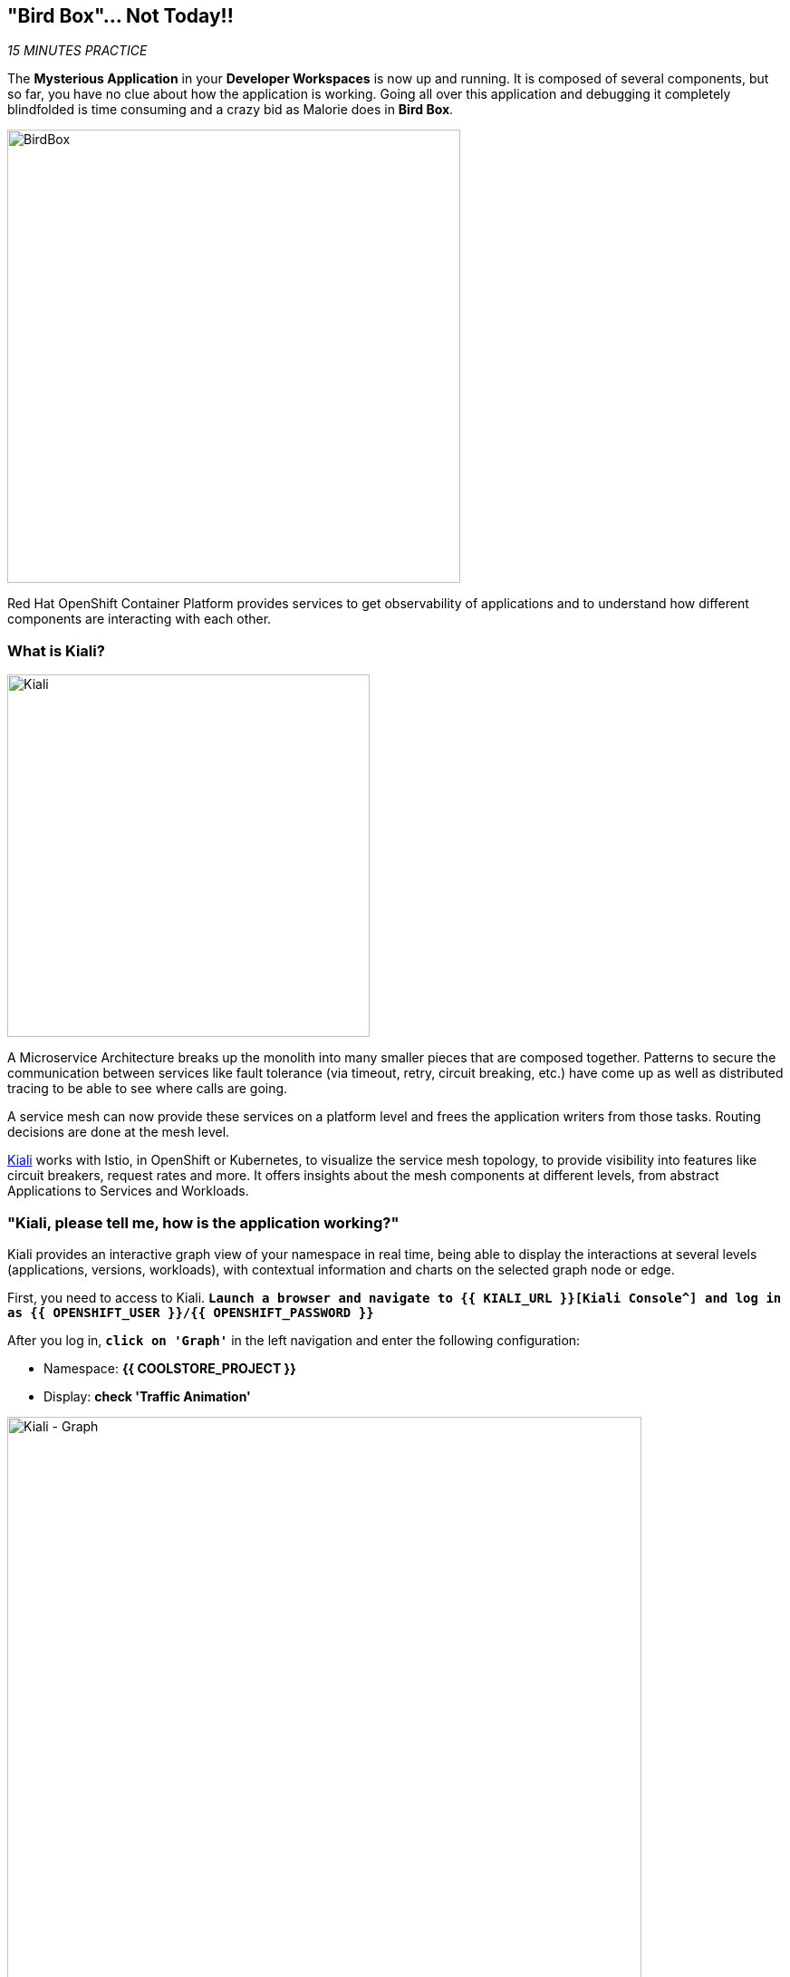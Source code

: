 == "Bird Box"... Not Today!!

_15 MINUTES PRACTICE_

The **Mysterious Application** in your *Developer Workspaces* is now up and running. It is composed of several components, but so far, you have no clue about how the application is working.
Going all over this application and debugging it completely blindfolded is time consuming and a crazy bid as Malorie does in *Bird Box*.

image:{% image_path birdbox.png %}[BirdBox, 500]

Red Hat OpenShift Container Platform provides services to get observability of applications and to understand how different components are interacting with each other.

=== What is Kiali?

[sidebar]
--
image:{% image_path kiali.png %}[Kiali, 400]

A Microservice Architecture breaks up the monolith into many smaller pieces that are composed together. Patterns to secure the communication between services like fault tolerance (via timeout, retry, circuit breaking, etc.) have come up as well as distributed tracing to be able to see where calls are going.

A service mesh can now provide these services on a platform level and frees the application writers from those tasks. Routing decisions are done at the mesh level.

https://www.kiali.io[Kiali^] works with Istio, in OpenShift or Kubernetes, to visualize the service mesh topology, to provide visibility into features like circuit breakers, request rates and more. It offers insights about the mesh components at different levels, from abstract Applications to Services and Workloads.
--

=== "Kiali, please tell me, how is the application working?"

Kiali provides an interactive graph view of your namespace in real time, being able to display the interactions at several levels (applications, versions, workloads), with contextual information and charts on the selected graph node or edge.

First, you need to access to Kiali. 
`*Launch a browser and navigate to {{ KIALI_URL }}[Kiali Console^] and log in as {{ OPENSHIFT_USER }}/{{ OPENSHIFT_PASSWORD }}*`

After you log in, `*click on 'Graph'`* in the left navigation and enter the following configuration:

 * Namespace: **{{ COOLSTORE_PROJECT }}**
 * Display: **check 'Traffic Animation'**

image:{% image_path kiali-graph.png %}[Kiali - Graph, 700]

This page shows a graph with all the microservices, connected by the requests going through them. On this page, you can see how the services interact with each other.

Even if the application *seemed* working fine, there is a problem in the *Gateway Service* which sends a *4xx http error*.

image:{% image_path kiali-4xx.png %}[Kiali - 4xx, 300]

[WARNING]
====
In order to get the previous screen, please reload the **Web UI** more than one time!
====

Open the Javascript Console from your browser, and you will find a **404 error** when calling the **'gateway/api/cart'** API.

image:{% image_path gateway-cart-missing.png %}[Gateway Error, 700]

Indeed, when you check the APIs exposed by the gateway, you cannot find any **'/api/cart/id-*'** one.

Let's fix it!!

=== Build and deploy the Quarkus microservice, the Cart Service

https://quarkus.io/[Quarkus^] is a Kubernetes Native Java stack tailored for GraalVM & OpenJDK HotSpot, crafted from the best of breed Java libraries and standards.

* Architectured for running in serverless and container environments like Knative and OpenShift. 
* Designed around a **container first philosophy**, what this means in real terms is that Quarkus is optimised for low memory usage and fast startup times.

We already compiled the Cart Service application to a native executable called **cart-1.0-SNAPSHOT-runner**. You can find in the **cart-quarkus** project under the **src/target** folder. It improves the startup time of the **Cart Service**, and produces a minimal disk footprint. The executable would have everything to run the application including the "JVM" and the application.

In this chapter, you will focus on creating a Docker image using the produced native executable.

image:{% image_path containerization-process.png %}[Quarkus - Container, 700]

[TIP]
====
If you want, take a moment to examine the source code of the Cart Service implemented with https://quarkus.io/[Quarkus^].
You can find it under the package **com.redhat.cloudnative** in the **src/main/java** directory of the **cart-quarkus** project.
====

In the *Terminal Window of CodeReady Workspaces*, `*execute the following commands to leverage the build mechanism of OpenShift and deploy the service*`:

[source,shell]
----
# To build the image on OpenShift
$ oc new-build --binary --name=cart -lapp=cart,version=v1.0
$ oc patch bc/cart -p '{"spec":{"strategy":{"dockerStrategy":{"dockerfilePath":"src/main/docker/Dockerfile"}}}}'
$ oc start-build cart --from-dir /projects/labs/cart-quarkus --follow

# To instantiate the image
$ oc new-app --image-stream=cart:latest -lapp=cart,version=v1.0

# To deploy an Istio SideCar and configure Catalog Service Deployment
$ oc rollout pause dc/cart
$ oc patch dc/cart --patch '{"spec": {"template": {"metadata": {"annotations": {"sidecar.istio.io/inject": "true"}}}}}'
$ oc set env dc/cart CATALOG_ENDPOINT=http://catalog:8080
$ oc rollout resume dc/cart
----

image:{% image_path console-cart.png %}[Openshift Console Cart, 500]

**YOU HAVE TO SEE THAT!** 
Have a look to the log of the **Cart Service** pod by cliking in the dark blue circle and then **just admire its amazing FAST BOOT TIME!**

[source,shell]
----
2019-04-01 20:13:35,623 INFO  [io.quarkus] (main) Quarkus 0.11.0 started in 0.009s. Listening on: http://0.0.0.0:8080 
2019-04-01 20:13:35,623 INFO  [io.quarkus] (main) Installed features: [cdi, resteasy, resteasy-jsonb, smallrye-rest-client]
2019-04-01 20:17:08,790 INFO  [com.red.clo.ser.ShoppingCartService] (XNIO-1 task-1) Using local cache for cart data
----

**AND YES, IT'S A JAVA APPLICATION!**

=== Update Gateway Service

Previously, we deployed the **Cart Service**. Now, you have to take it in account in the **Gateway Service**.

Under the **/projects/labs/gateway-vertx** project, `*uncomment the '/api/cart/:cardId' route in the 'start()' method of the 'GatewayVerticle' class*` as following:

[source,java]
.GatewayVerticle.java
----
        // Cart Route
        router.get("/api/cart/:cardId").handler(this::getCartHandler);
----

Check that your source code compiles then use the OpenShift CLI command to start a new build and deployment for the update *Gateway Service*.

[source,shell]
----
$ mvn clean package -f /projects/labs/gateway-vertx/
$ oc start-build gateway-s2i --from-dir /projects/labs/gateway-vertx/ --follow
----

Once deployed, check your javascript console that the **404 error** has disappeared.
In Kiali Graph, the **Gateway Service** is now green and you can see the new **Cart Service** is now present! 

image:{% image_path gateway-cart-fixed.png %}[Gateway Fixed, 700]

**CONGRATULATIONS!!!** You survive and you put off the blindfold on your own. But it is not THE END...

Now, let's go deeper!!